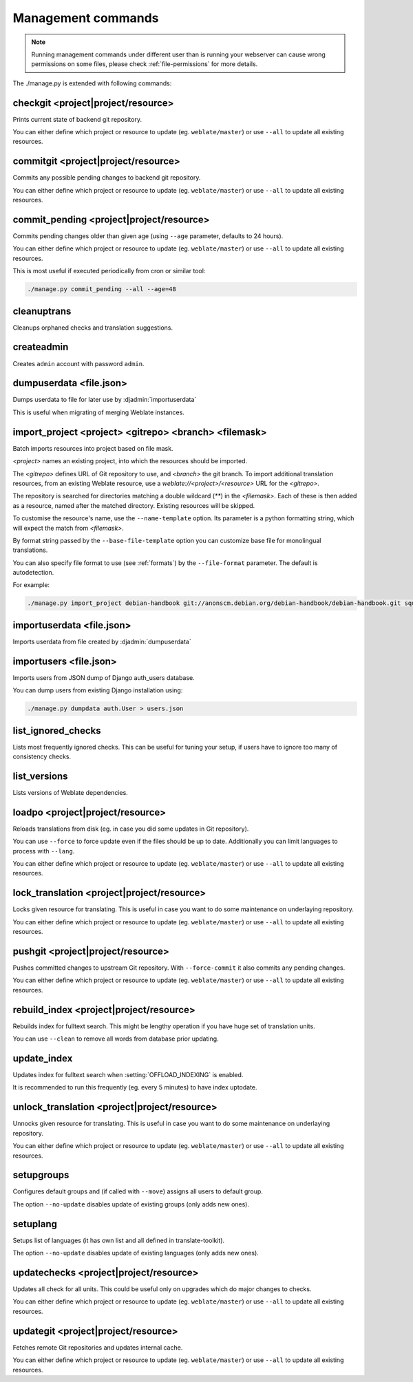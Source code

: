 .. _manage:

Management commands
===================

.. note::

    Running management commands under different user than is running your
    webserver can cause wrong permissions on some files, please check 
    :ref:`file-permissions` for more details.

The ./manage.py is extended with following commands:

checkgit <project|project/resource>
-----------------------------------

.. django-admin:: checkgit

Prints current state of backend git repository.

You can either define which project or resource to update (eg.
``weblate/master``) or use ``--all`` to update all existing resources.

commitgit <project|project/resource>
------------------------------------

.. django-admin:: commitgit

Commits any possible pending changes to backend git repository.

You can either define which project or resource to update (eg.
``weblate/master``) or use ``--all`` to update all existing resources.

commit_pending <project|project/resource>
-----------------------------------------

.. django-admin:: commit_pending

Commits pending changes older than given age (using ``--age`` parameter,
defaults to 24 hours).

You can either define which project or resource to update (eg.
``weblate/master``) or use ``--all`` to update all existing resources.

This is most useful if executed periodically from cron or similar tool:

.. code-block:: sh

    ./manage.py commit_pending --all --age=48

cleanuptrans
------------

.. django-admin:: cleanuptrans

Cleanups orphaned checks and translation suggestions.

createadmin
-----------

.. django-admin:: createadmin

Creates ``admin`` account with password ``admin``.

dumpuserdata <file.json>
------------------------

.. django-admin:: dumpuserdata

Dumps userdata to file for later use by :djadmin:`importuserdata`

This is useful when migrating of merging Weblate instances.

import_project <project> <gitrepo> <branch> <filemask>
------------------------------------------------------

.. django-admin:: import_project

Batch imports resources into project based on file mask.

`<project>` names an existing project, into which the resources should
be imported.

The `<gitrepo>` defines URL of Git repository to use, and `<branch>` the
git branch.
To import additional translation resources, from an existing Weblate resource,
use a `weblate://<project>/<resource>` URL for the `<gitrepo>`.

The repository is searched for directories matching a double wildcard
(`**`) in the `<filemask>`.
Each of these is then added as a resource, named after the matched
directory.
Existing resources will be skipped.

To customise the resource's name, use the ``--name-template`` option.
Its parameter is a python formatting string, which will expect the
match from `<filemask>`.

By format string passed by the ``--base-file-template`` option you can customize
base file for monolingual translations.

You can also specify file format to use (see :ref:`formats`) by the
``--file-format`` parameter. The default is autodetection.

For example:

.. code-block:: sh

    ./manage.py import_project debian-handbook git://anonscm.debian.org/debian-handbook/debian-handbook.git squeeze/master '*/**.po'

importuserdata <file.json>
--------------------------

.. django-admin:: importuserdata

Imports userdata from file created by :djadmin:`dumpuserdata`

importusers <file.json>
-----------------------

.. django-admin:: importusers

Imports users from JSON dump of Django auth_users database.

You can dump users from existing Django installation using:

.. code-block:: sh

    ./manage.py dumpdata auth.User > users.json

list_ignored_checks
-------------------

.. django-admin:: list_ignored_checks

Lists most frequently ignored checks. This can be useful for tuning your setup,
if users have to ignore too many of consistency checks.

list_versions
-------------

.. django-admin:: list_versions

Lists versions of Weblate dependencies.

loadpo <project|project/resource>
---------------------------------

.. django-admin:: loadpo

Reloads translations from disk (eg. in case you did some updates in Git
repository).

You can use ``--force`` to force update even if the files should be up
to date. Additionally you can limit languages to process with ``--lang``.

You can either define which project or resource to update (eg.
``weblate/master``) or use ``--all`` to update all existing resources.

lock_translation <project|project/resource>
-------------------------------------------

.. django-admin:: lock_translation

Locks given resource for translating. This is useful in case you want to do
some maintenance on underlaying repository.

You can either define which project or resource to update (eg.
``weblate/master``) or use ``--all`` to update all existing resources.

.. seealso:: :djadmin:`unlock_translation`

pushgit <project|project/resource>
----------------------------------

.. django-admin:: pushgit

Pushes committed changes to upstream Git repository. With ``--force-commit``
it also commits any pending changes.

You can either define which project or resource to update (eg.
``weblate/master``) or use ``--all`` to update all existing resources.

rebuild_index <project|project/resource>
----------------------------------------

.. django-admin:: rebuild_index

Rebuilds index for fulltext search. This might be lengthy operation if you
have huge set of translation units.

You can use ``--clean`` to remove all words from database prior updating.

.. seealso:: :ref:`fulltext`

update_index
------------

.. django-admin:: update_index

Updates index for fulltext search when :setting:`OFFLOAD_INDEXING` is enabled.

It is recommended to run this frequently (eg. every 5 minutes) to have index
uptodate.

.. seealso:: :ref:`fulltext`

unlock_translation <project|project/resource>
---------------------------------------------

.. django-admin:: unlock_translation

Unnocks given resource for translating. This is useful in case you want to do
some maintenance on underlaying repository.

You can either define which project or resource to update (eg.
``weblate/master``) or use ``--all`` to update all existing resources.

.. seealso:: :djadmin:`lock_translation`

setupgroups
-----------

.. django-admin:: setupgroups

Configures default groups and (if called with ``--move``) assigns all users
to default group.

The option ``--no-update`` disables update of existing groups (only adds
new ones).

.. seealso:: :ref:`privileges`

setuplang
---------

.. django-admin:: setuplang

Setups list of languages (it has own list and all defined in
translate-toolkit).

The option ``--no-update`` disables update of existing languages (only adds
new ones).

updatechecks <project|project/resource>
---------------------------------------

.. django-admin:: updatechecks

Updates all check for all units. This could be useful only on upgrades
which do major changes to checks.

You can either define which project or resource to update (eg.
``weblate/master``) or use ``--all`` to update all existing resources.

updategit <project|project/resource>
------------------------------------

.. django-admin:: updategit

Fetches remote Git repositories and updates internal cache.

You can either define which project or resource to update (eg.
``weblate/master``) or use ``--all`` to update all existing resources.



